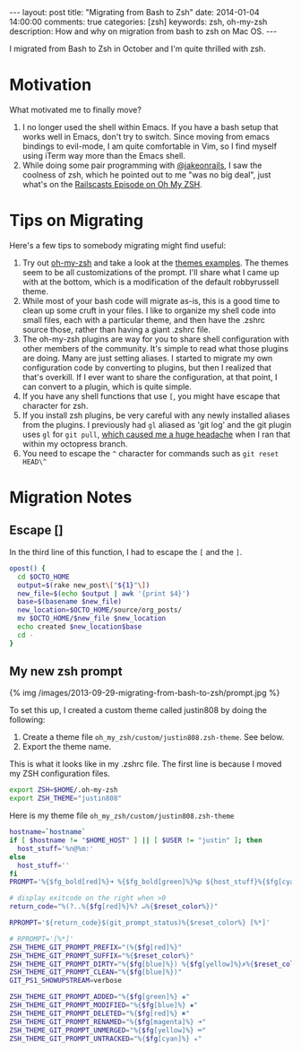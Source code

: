 #+BEGIN_HTML
---
layout: post
title: "Migrating from Bash to Zsh"
date: 2014-01-04 14:00:00
comments: true
categories: [zsh]  
keywords: zsh, oh-my-zsh
description: How and why on migration from bash to zsh on Mac OS.
---
#+END_HTML

I migrated from Bash to Zsh in October and I'm quite thrilled with zsh.

* Motivation
What motivated me to finally move?

1. I no longer used the shell within Emacs. If you have a bash setup that works
   well in Emacs, don't try to switch. Since moving from emacs bindings to
   evil-mode, I am quite comfortable in Vim, so I find myself using iTerm way
   more than the Emacs shell.
2. While doing some pair programming with [[https://twitter.com/jakeonrails][@jakeonrails]], I saw the coolness of
   zsh, which he pointed out to me "was no big deal", just what's on the
   [[http://railscasts.com/episodes/308-oh-my-zsh][Railscasts Episode on Oh My ZSH]].

* Tips on Migrating
Here's a few tips to somebody migrating might find useful:

1. Try out [[https://github.com/robbyrussell/oh-my-zsh][oh-my-zsh]] and take a look at the [[https://github.com/robbyrussell/oh-my-zsh/wiki/Themes][themes examples]]. The themes seem to
   be all customizations of the prompt. I'll share what I came up with at the
   bottom, which is a modification of the default robbyrussell theme.
2. While most of your bash code will migrate as-is, this is a good time to clean
   up some cruft in your files. I like to organize my shell code into small
   files, each with a particular theme, and then have the .zshrc source those,
   rather than having a giant .zshrc file.
3. The oh-my-zsh plugins are way for you to share shell configuration with
   other members of the community. It's simple to read what those plugins are
   doing. Many are just setting aliases. I started to migrate my own
   configuration code by converting to plugins, but then I realized that that's
   overkill. If I ever want to share the configuration, at that point, I can
   convert to a plugin, which is quite simple.
4. If you have any shell functions that use =[=, you might have escape that
   character for zsh.
5. If you install zsh plugins, be very careful with any newly installed aliases
   from the plugins. I previously had =gl= aliased as 'git log' and the git
   plugin uses =gl= for =git pull=, [[http://stackoverflow.com/questions/19085203/recovering-from-accidental-git-pull-on-octopress-branches][which caused me a huge headache]] when I ran
   that within my octopress branch.
6. You need to escape the =^= character for commands such as =git reset HEAD\^=

#+begin_html
<!-- more -->
#+end_html

* Migration Notes
** Escape []
In the third line of this function, I had to escape the =[= and the =]=.
#+BEGIN_SRC bash
opost() {
  cd $OCTO_HOME
  output=$(rake new_post\["${1}"\])
  new_file=$(echo $output | awk '{print $4}')
  base=$(basename $new_file) 
  new_location=$OCTO_HOME/source/org_posts/
  mv $OCTO_HOME/$new_file $new_location
  echo created $new_location$base
  cd -
}
#+END_SRC

** My new zsh prompt

{% img /images/2013-09-29-migrating-from-bash-to-zsh/prompt.jpg %}
   
To set this up, I created a custom theme called justin808 by doing the following:

1. Create a theme file =oh_my_zsh/custom/justin808.zsh-theme=. See below.
2. Export the theme name.

This is what it looks like in my .zshrc file. The first line is because I moved
my ZSH configuration files.

#+BEGIN_SRC bash
export ZSH=$HOME/.oh-my-zsh
export ZSH_THEME="justin808"
#+END_SRC

Here is my theme file =oh_my_zsh/custom/justin808.zsh-theme=
#+BEGIN_SRC bash
hostname=`hostname`
if [ $hostname != "$HOME_HOST" ] || [ $USER != "justin" ]; then
  host_stuff='%n@%m:'
else
  host_stuff=''
fi  
PROMPT='%{$fg_bold[red]%}➜ %{$fg_bold[green]%}%p ${host_stuff}%{$fg[cyan]%}${PWD/#$HOME/~} %{$fg_bold[blue]%}$(git_prompt_info)%{$fg_bold[blue]%} % %{$reset_color%}'

# display exitcode on the right when >0
return_code="%(?..%{$fg[red]%}%? ↵%{$reset_color%})"

RPROMPT='${return_code}$(git_prompt_status)%{$reset_color%} [%*]'

# RPROMPT='[%*]'
ZSH_THEME_GIT_PROMPT_PREFIX="(%{$fg[red]%}"
ZSH_THEME_GIT_PROMPT_SUFFIX="%{$reset_color%}"
ZSH_THEME_GIT_PROMPT_DIRTY="%{$fg[blue]%}) %{$fg[yellow]%}✗%{$reset_color%}"
ZSH_THEME_GIT_PROMPT_CLEAN="%{$fg[blue]%})"
GIT_PS1_SHOWUPSTREAM=verbose

ZSH_THEME_GIT_PROMPT_ADDED="%{$fg[green]%} ✚"
ZSH_THEME_GIT_PROMPT_MODIFIED="%{$fg[blue]%} ✹"
ZSH_THEME_GIT_PROMPT_DELETED="%{$fg[red]%} ✖"
ZSH_THEME_GIT_PROMPT_RENAMED="%{$fg[magenta]%} ➜"
ZSH_THEME_GIT_PROMPT_UNMERGED="%{$fg[yellow]%} ═"
ZSH_THEME_GIT_PROMPT_UNTRACKED="%{$fg[cyan]%} ✭"
#+END_SRC
   

